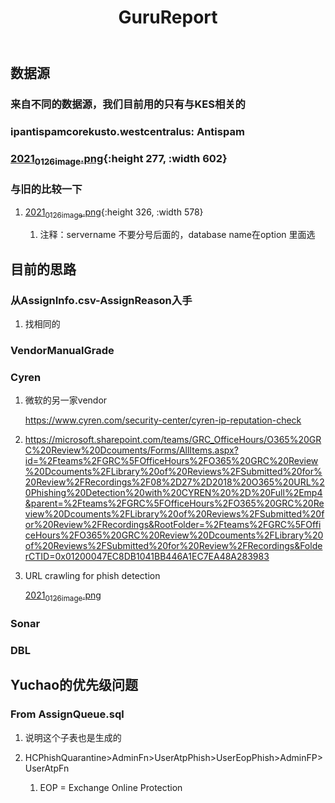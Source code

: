 #+TITLE: GuruReport

** 数据源
*** 来自不同的数据源，我们目前用的只有与KES相关的
*** ipantispamcorekusto.westcentralus: Antispam
*** [[https://cdn.logseq.com/%2F12dfa1fb-d781-4243-9803-cbd9f4814c27ba541112-5821-4149-9806-da48280613532021_01_26_image.png?Expires=4765242170&Signature=hEg684nqh3w-5fikcdbGglZ7lOpzzCzyUy44Gi70wuXo6mnjPJCqGOObcMSTFh8P6ll2PAIMgtqm0FR9-vzTPKgbfV9zMP0CB2YmptzL5N2M~8-ehu867b~0xSrfnXDHd9Ez1l8lfls8yWvvfuLPd1sd0xRQHF4fAFVKKDCtEvaaLneFTdet1X9jxyHXRw2wRf2ZPWgNhtdmiaTUMDCyOB246QEGrfdJJs7DODqxl3d9JF7OHgicIzF2rUujqe6M9q9G3fd6RGLm7cfPtYDpI~A5aMdnDeBG1dtbgwWF75hgMzhGTVlBt92AyM8mGKUHgHCw23XLxLioO33q1guErA__&Key-Pair-Id=APKAJE5CCD6X7MP6PTEA][2021_01_26_image.png]]{:height 277, :width 602}
*** 与旧的比较一下
**** [[https://cdn.logseq.com/%2F12dfa1fb-d781-4243-9803-cbd9f4814c27d3364eb4-0dbe-4c76-8aed-022c09ef7e3b2021_01_26_image.png?Expires=4765243760&Signature=hgYlH36sEfRnpfyh0QKNZiNNlLtKi92Gs-QRAIACHmx7CbLvo-FEq4lOwo9ftpAvWwKe0wX14oj01E35WkeGFx1DXc4fwrPOER0SSU-wYX1lxGlnlvScvclvUGRN5NwLhgh~VeRt~TgpKXMjQq9vWi7xia~vztmqt3F0j383NT9wpRPywVR-0~8X5ZfK7vsbAx8Kv6kVs5WZcmGqljc099UKhvvQ8KI8wJP5vKVZDKTG0t927R-w9uyfWBPLPLEQdbQH6Kpiwij1EINqBKY~y1SZbDhrOzFvpouXZDY9bPYCZqfwPVObTLbi1PxV6iDZ6mNWn8TIK3klACh6Xt6-wA__&Key-Pair-Id=APKAJE5CCD6X7MP6PTEA][2021_01_26_image.png]]{:height 326, :width 578}
***** 注释：servername 不要分号后面的，database name在option 里面选
** 目前的思路
*** 从AssignInfo.csv-AssignReason入手
**** 找相同的
*** VendorManualGrade
*** Cyren
**** 微软的另一家vendor
https://www.cyren.com/security-center/cyren-ip-reputation-check
**** https://microsoft.sharepoint.com/teams/GRC_OfficeHours/O365%20GRC%20Review%20Dcouments/Forms/AllItems.aspx?id=%2Fteams%2FGRC%5FOfficeHours%2FO365%20GRC%20Review%20Dcouments%2FLibrary%20of%20Reviews%2FSubmitted%20for%20Review%2FRecordings%2F08%2D27%2D2018%20O365%20URL%20Phishing%20Detection%20with%20CYREN%20%2D%20Full%2Emp4&parent=%2Fteams%2FGRC%5FOfficeHours%2FO365%20GRC%20Review%20Dcouments%2FLibrary%20of%20Reviews%2FSubmitted%20for%20Review%2FRecordings&RootFolder=%2Fteams%2FGRC%5FOfficeHours%2FO365%20GRC%20Review%20Dcouments%2FLibrary%20of%20Reviews%2FSubmitted%20for%20Review%2FRecordings&FolderCTID=0x01200047EC8DB1041BB446A1EC7EA48A283983
**** URL crawling for phish detection
[[https://cdn.logseq.com/%2F12dfa1fb-d781-4243-9803-cbd9f4814c27d21bb389-5466-4a02-a778-ac64ab0ea0ca2021_01_26_image.png?Expires=4765248775&Signature=JGyARc9OSxh5c-txAPHz8m2TkmzZdWInKTWerf09Tr4aERH2p61HtxhBakFH7BXua6ggBGwDHkqZv4Mqt4fjTVYZeqPhQxG63Vu7xiOD8JT6ISAjvIwzmyomfphLWLTKfkwyZLHF5518zTH2tatEoNdij0l76V-oiZbzLAqyXivHfDzFixt-uHtHMxysU6d73zjSqBB4MvC7knL6cD8mFlosdhJESHneLxQr3g2hMrHPfk9x6r9i4ViapY9qUWoNQYhyXfsT-Jx9Y94LGS~MnEtdd-WmhtDN8RzUD4m80V1KjBSoR8W0-PYDrXR3K7AfcZYEIYD96GFv4zevH1efLg__&Key-Pair-Id=APKAJE5CCD6X7MP6PTEA][2021_01_26_image.png]]
*** Sonar
*** DBL
** Yuchao的优先级问题
*** From AssignQueue.sql
**** 说明这个子表也是生成的
**** HCPhishQuarantine>AdminFn>UserAtpPhish>UserEopPhish>AdminFP>UserAtpFn
***** EOP = Exchange Online Protection